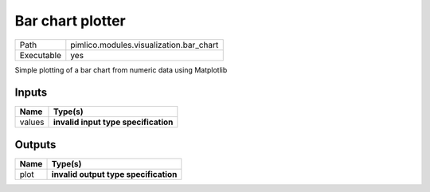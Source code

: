 Bar chart plotter
~~~~~~~~~~~~~~~~~

.. py:module:: pimlico.modules.visualization.bar_chart

+------------+-----------------------------------------+
| Path       | pimlico.modules.visualization.bar_chart |
+------------+-----------------------------------------+
| Executable | yes                                     |
+------------+-----------------------------------------+

Simple plotting of a bar chart from numeric data using Matplotlib

.. todo::

   Update to new datatypes system and add test pipeline


Inputs
======

+--------+--------------------------------------+
| Name   | Type(s)                              |
+========+======================================+
| values | **invalid input type specification** |
+--------+--------------------------------------+

Outputs
=======

+------+---------------------------------------+
| Name | Type(s)                               |
+======+=======================================+
| plot | **invalid output type specification** |
+------+---------------------------------------+

